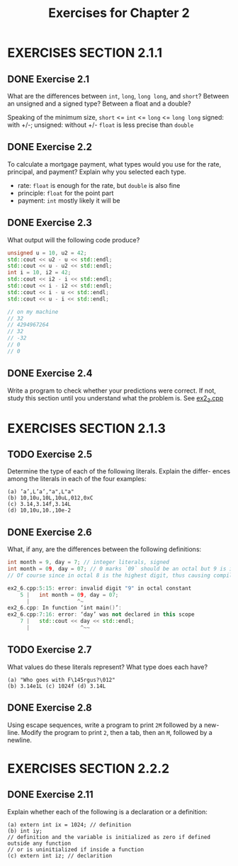 #+TITLE: Exercises for Chapter 2
* EXERCISES SECTION 2.1.1
** DONE Exercise 2.1
What are the differences between ~int~, ~long~, ~long long~, and ~short~?
Between an unsigned and a signed type? Between a float and a double?

Speaking of the minimum size, ~short~ <= ~int~ <= ~long~ <= ~long long~
signed: with +/-; unsigned: without +/-
~float~ is less precise than ~double~
** DONE Exercise 2.2
To calculate a mortgage payment, what types would you use for the rate,
principal, and payment? Explain why you selected each type.

+ rate: ~float~ is enough for the rate, but ~double~ is also fine
+ principle: ~float~ for the point part
+ payment: ~int~ mostly likely it will be
** DONE Exercise 2.3
What output will the following code produce?
#+BEGIN_SRC cpp
unsigned u = 10, u2 = 42;
std::cout << u2 - u << std::endl;
std::cout << u - u2 << std::endl;
int i = 10, i2 = 42;
std::cout << i2 - i << std::endl;
std::cout << i - i2 << std::endl;
std::cout << i - u << std::endl;
std::cout << u - i << std::endl;

// on my machine
// 32
// 4294967264
// 32
// -32
// 0
// 0
#+END_SRC
** DONE Exercise 2.4
Write a program to check whether your predictions were correct. If not, study this section until you understand what the problem is.
See [[file:./ex2_3.cpp][ex2_3.cpp]]
* EXERCISES SECTION 2.1.3
** TODO Exercise 2.5
Determine the type of each of the following literals. Explain the differ-
ences among the literals in each of the four examples:
#+BEGIN_EXAMPLE
(a) ’a’,L’a’,"a",L"a"
(b) 10,10u,10L,10uL,012,0xC
(c) 3.14,3.14f,3.14L
(d) 10,10u,10.,10e-2
#+END_EXAMPLE
** DONE Exercise 2.6
What, if any, are the differences between the following definitions:
#+BEGIN_SRC cpp
int month = 9, day = 7; // integer literals, signed
int month = 09, day = 07; // 0 marks `09` should be an octal but 9 is invalid
// Of course since in octal 8 is the highest digit, thus causing compilation error

ex2_6.cpp:5:15: error: invalid digit "9" in octal constant
    5 |   int month = 09, day = 07;
      |               ^~
ex2_6.cpp: In function ‘int main()’:
ex2_6.cpp:7:16: error: ‘day’ was not declared in this scope
    7 |   std::cout << day << std::endl;
      |                ^~~
#+END_SRC
** TODO Exercise 2.7
What values do these literals represent? What type does each have?
#+BEGIN_EXAMPLE
(a) "Who goes with F\145rgus?\012"
(b) 3.14e1L (c) 1024f (d) 3.14L
#+END_EXAMPLE
** DONE Exercise 2.8
Using escape sequences, write a program to print ~2M~ followed by a new-
line. Modify the program to print ~2~, then a tab, then an ~M~, followed by a newline.
* EXERCISES SECTION 2.2.2
** DONE Exercise 2.11
Explain whether each of the following is a declaration or a definition:
#+BEGIN_EXAMPLE
(a) extern int ix = 1024; // definition
(b) int iy;
// definition and the variable is initialized as zero if defined outside any function
// or is uninitialized if inside a function
(c) extern int iz; // declarition
#+END_EXAMPLE
